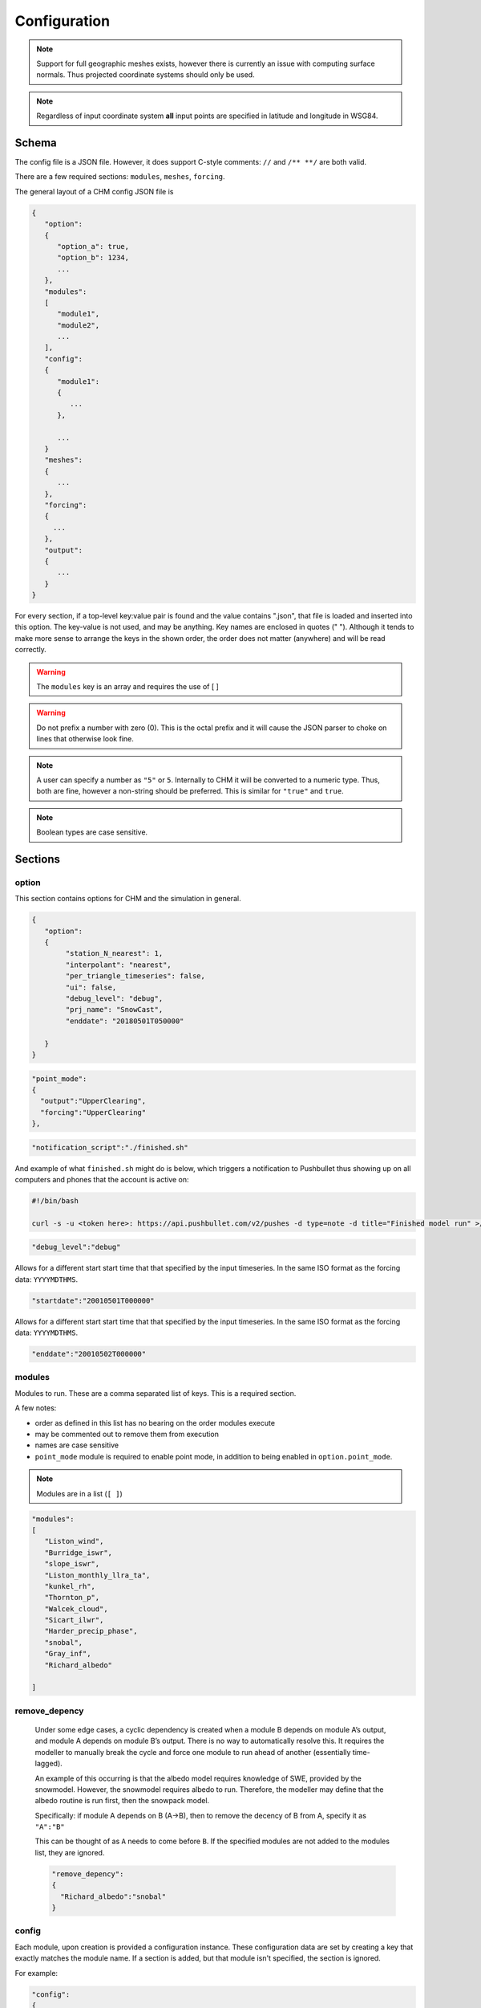 Configuration
===============


.. note::

   Support for full geographic meshes exists, however there is currently an issue with computing surface normals. Thus projected coordinate systems should only be used.


.. note::
   Regardless of input coordinate system **all** input points are specified in latitude and longitude in WSG84.


Schema
------------

The config file is a JSON file. However, it does support C-style comments: ``//`` and ``/** **/`` are both valid. 

There are a few required sections: ``modules``, ``meshes``, ``forcing``.

The general layout of a CHM config JSON file is


.. code:: json 

   {
      "option":
      {
         "option_a": true,
         "option_b": 1234,
         ...
      },
      "modules":
      [
         "module1",
         "module2",
         ...
      ],
      "config":
      {
         "module1":
         {
            ...
         },

         ...
      }
      "meshes":
      {
         ...
      },
      "forcing":
      {
        ...
      },
      "output":
      {
         ...
      }
   }

For every section, if a top-level key:value pair is found and the value contains ".json", that file is loaded and inserted into this option. The key-value is not used, and may be anything. Key names are enclosed in quotes (" "). Although it tends to make more sense to arrange the keys in the shown order, the order does not matter (anywhere) and will be read correctly.


.. warning::
   The ``modules`` key is an array and requires the use of [ ]


.. warning::

   Do not prefix a number with zero (0). This is the
   octal prefix and it will cause the JSON parser to choke on lines that
   otherwise look fine.

.. note::
   A user can specify a number as ``"5"`` or ``5``. Internally to CHM it will be converted to a numeric type. Thus, both are fine, however a non-string should be preferred. This is similar for ``"true"`` and ``true``. 

.. note::
   Boolean types are case sensitive.

Sections
---------

option
********

This section contains options for CHM and the simulation in general. 

.. code:: json

   {
      "option":
      {
           "station_N_nearest": 1,
           "interpolant": "nearest",
           "per_triangle_timeseries": false,
           "ui": false,
           "debug_level": "debug",
           "prj_name": "SnowCast",
           "enddate": "20180501T050000"

      }
   }

.. confval:: station_search_radius

   :type: double
   :default: None

   
   The search radius (meters) surrounding any given triangle within which to search for a station. This is used to ensure only "close" stations are used. Cannot be used when ``station_N_nearest`` is set. Based off the center of the triangle. 


.. confval:: station_N_nearest
   
   :type: int
   :default: 5

   Use the nearest N stations to include for the interpolation at a triangle. Based off the center of the triangle. 

   Both ``station_search_radius`` and ``station_N_nearest`` cannot be
   simultaneously specified. If neither is specific, then ``station_N_nearest:5`` is used as default. If the :confval:`interpolant` mode is ``nearest``, then this is automatically set to 1.


.. confval:: interpolant

   :type: string
   :default: "spline"

   Chooses either thin plate spline with tension (spline) or inverse
   distance weighting (idw). Nearest selects the closest
   station and only uses that with no interpolation. 

   .. code:: json 

      "interpolant" : "idw"
      "interpolant" : "spline"
      "interpolant" : "nearest"

.. confval::  point_mode
   
   :type: ``{ }``
   :required: No

   Point mode selects that the model should be run in point mode, versus
   distributed mode. 

   There are two keys that need to be specified:

   - ``output`` (string)
   - ``forcing`` (string)

   ``output`` needs to correspond to a specific output point of type timeseries as defined in the output section.

   ``forcing`` needs to correspond to a specific input point as defined in the forcing section

   If other points are specified, these points will be ignored.

   Usage of this key also requires adding ``point_mode`` to the module list. Lastly, no
   modules which are defined ``parallel:domain`` may be used when point_mode is enabled.

.. code:: json 

       "point_mode":
       {
         "output":"UpperClearing",
         "forcing":"UpperClearing"
       },

.. confval:: notification_script

   :type: string
   :default: None

   Path to a script to call upon model execution. This is useful
   for sending a notification to a computer or phone upon the completion of
   a long model run.

.. code:: json 

       "notification_script":"./finished.sh"

And example of what ``finished.sh`` might do is below, which triggers a
notification to Pushbullet thus showing up on all computers and phones
that the account is active on:

.. code::  

   #!/bin/bash

   curl -s -u <token here>: https://api.pushbullet.com/v2/pushes -d type=note -d title="Finished model run" >/dev/null



.. confval:: debug_level

   :type: string
   :default: "Debug"

   This controls the verbosity of the output. Options are: 

   - verbose [ all messages ] 
   - debug [ most messages useful for debugging ] 
   - warning [only warnings] 
   - error [ only errors which terminate model execution ]

   Currently most useful internal messages are debug level.

.. code:: json 

       "debug_level":"debug"


.. confval:: startdate
   
   :type: string
   :default: None


Allows for a different start start time that that specified by the input timeseries.
In the same ISO format as the forcing data: ``YYYYMDTHMS``.

.. code:: json 

   "startdate":"20010501T000000"

.. confval:: enddate
   
   :type: string
   :default: None

Allows for a different start start time that that specified by the input timeseries.
In the same ISO format as the forcing data: ``YYYYMDTHMS``.

.. code:: json 

   "enddate":"20010502T000000"

modules
********

Modules to run. These are a comma separated list of keys. This is a required section.

A few notes:

- order as defined in this list has no bearing on the order modules execute
- may be commented out to remove them from execution
- names are case sensitive
- ``point_mode`` module is required to enable point mode, in addition to being enabled in ``option.point_mode``.

.. note::
   Modules are in a list (``[ ]``) 

.. code:: json 

     "modules":
     [
        "Liston_wind",
        "Burridge_iswr",
        "slope_iswr",
        "Liston_monthly_llra_ta",
        "kunkel_rh",
        "Thornton_p",
        "Walcek_cloud",
        "Sicart_ilwr",
        "Harder_precip_phase",
        "snobal",
        "Gray_inf",
        "Richard_albedo"

     ]

remove_depency
***************

   Under some edge cases, a cyclic dependency is created when a module B
   depends on module A’s output, and module A depends on module B’s output. There is no way to
   automatically resolve this. It requires the modeller to manually break
   the cycle and force one module to run ahead of another (essentially
   time-lagged).

   An example of this occurring is that the albedo model requires knowledge
   of SWE, provided by the snowmodel. However, the snowmodel requires
   albedo to run. Therefore, the modeller may define that the albedo
   routine is run first, then the snowpack model.

   Specifically: if module A depends on B (A->B), then to remove the decency
   of B from A, specify it as ``"A":"B"``

   This can be thought of as ``A`` needs to come before ``B``. If the specified modules are not added to the modules list, they are ignored.

   .. code:: json 

        "remove_depency":
        {
          "Richard_albedo":"snobal"
        }

   

config
*******

Each module, upon creation is provided a configuration instance. These configuration data are set by creating a
key that exactly matches the module name. If a section is added, but that module isn't specified, the section is ignored.

.. confval:: module_name

   :type: ``{ }``



For example:

.. code:: json 

   "config":
   {

      "slope_iswr":
          {
            "no_slope":true
          }
   },


If the configuration is sufficiently large or cumbersome, it may be best
to have it in a separate file. This can be specified as

.. code:: json 

   //consider this in CHM.json
   "config":
   {
       "simple_canopy":"canopy.json"   
   }

   ​
And ``canopy.json`` is 

.. code:: json

   "canopy": 
   {
     "LAI":3 
   }
   


Note that the sub-keys for a module's configuration are entirely dependent upon the module. Please see the module's help for specific options.

meshes
*******

This section defines the mesh and optional the parameter files to use. It is a require section.
This section has two keys:

.. confval:: mesh

   :type: string


   File path  to the ``.mesh`` file produced by mesher.

.. confval:: parameters

   :type: ``{ }``

   Optionally, A set of key:value pairs to other ``.param`` files that contain extra parameters to be used.
   These are in the format ``{ "file":"<path>"" }``


.. code:: json

   "meshes":
   {
    "mesh":"meshes/granger30.mesh",
    "parameters":
    {
      "file":"meshes/granger30.param",
      "file":"meshes/granger30_surface.param"
    }
   }





parameter_mapping
******************

The parameters may be classified values for use in a look-up table. For example, the landcover may be a numeric class value and values such as LAI need to be obtained from a lookup table. These parameters may be either specified directly in the file or located in another file:

.. code:: json 

     "parameter_mapping":
     {
       "soil":"parameters/wolf_soil_param.json"
     }

or as a key:value pair. In all cases, the parameter name is how it will
be referenced in the module that is looking for it. Please see the module's documentation for what the expected format is.

.. code:: json

      {
         "landcover":
         {
            "20":
            {
              "desc":"lake",
              "is_waterbody":true
            },
            "31":
            {
              "desc":"snow ice"
            }
         }
      }

output
*********

Output may be either to an ascii-timeseries for a specific triangle on the mesh
or it may be the entirety of the mesh. The two output types are set by:

   - a key named ``"mesh":{ ... }`` will enable the entire mesh output
   - all other keys (``"some_name":{...}```) are assumed to be the names of output timeseries

Both mesh and timeseries can be used together.


.. confval:: output_dir

   :type: string
   :default: "output"

   The output directory name.



timeseries output
~~~~~~~~~~~~~~~~~~

The name of the ``timeseries`` key is used to uniquely identify this output: ``"output_name"{ ... }``. 

If using ``point_mode``, this name corresponds to the ``output`` key. If a lot of stations are to be
output, consider keeping them in a separate file and inserting using the top-level ".json" behaviour.

.. confval:: longitude

   :type: float

   WGS84 longitude of output point. The triangle that contains this point is then selected for output. An error is raised if no triangle contains the point.

.. confval:: latitude

   :type: float

   WGS84 latitude of output point. The triangle that contains this point is then selected for output. An error is raised if no triangle contains the point.

.. confval:: file

   The output file name. The output is in csv format and each column is a variable.


.. code:: json 

     "output":
     {
        "more_stations":"mystations.json",
        "UpperClearing": 
        {
            "longitude": "-115.175362",
            "latitude": "50.956547",
            "file": "uc.txt"
        }
    }

where ``mystations.json`` would look like

.. code:: json

   {
        "some_station": 
        {
            "longitude": "-115.175362",
            "latitude": "50.956547",
            "file": "somestation.txt"
        }
   }

mesh
~~~~

The entire mesh may be written to Paraview’s vtu format for
visualization in Paraview and for analysis. This is denoted by a ``"mesh":{ ... }`` key.

For more details, please see the `output`__ section.

.. confval:: base_name
   
   :type: string
   
   The base file name to be used. 

.. confval:: variables

   :type: ``[ "variable", ... ]``

   The default behaviour to is write every variable at each timestep. This may produce an undesirable amount of output. This takes a list of variables to output.

.. code:: json

   "variables": [
                "t",
                "U_2m_above_srf",
                "swe",
                "iswr"
            ],

.. confval frequency::

   :type: int
   :default: 1

   Frequency can be set to write ever *N* timesteps. 

.. confval write_parameters::

   :type: boolean
   :default: true

   Disables/enables writing parameters to the output.

Example:

.. code:: json

   "output":
   {
    "mesh": {
            "base_name": "SC",
            "variables": [
                "t",
                "U_2m_above_srf",
                "swe",
                "iswr"
            ],
            "frequency": "24",
            "write_parameters": false
        }
   }







Forcing
--------

Input forcing can be either a ASCII timeseries or a NetCDF.

Input forcing stations do not need to be located within the simulation
domain. Therefore they can act as ‘virtual stations’ so-as to use
reanalysis data, or met stations located outside of the basin.

An example of this is shown below, where each black point is a virtual station, representing the center for a NetCDF grid cell from a NWP product.

.. image:: images/netcdf.png


.. confval:: UTC_offset

   :type: int
   :default: 0

 If the input timeseries it not UTC, then this is the correction to account for UTC offset (all solar radiation calculations are in UTC).
 This is Positive west!

.. confval:: use_netcdf

   :type: boolean
   :default: false

   Specify if a NetCDF (.nc) file will be used. Cannot be used along with ASCII inputs!



.. note::

   ASCII and NetCDF inputs cannot be mixed. It is one or the other.

ASCII timeseries
*****************

Forcing data are defined as a delineated format with ISO datetime. This is given as ``"station_name":{ ... }``. If using ``point_mode``, then the value ``station_name`` must exactly match the ``input`` used for ``option.point_mode``.

.. code:: json

 Date                 Rh   Tair  Precip
   20080220T000000    50      -12      2
   20080221T000015    40      -10      0

where the input variable names correspond to the variable names the selected modules expect. Please refer to those modules' documentation.

Some restrictions:
        - No more than 2147483647 steps. At 1s intervals, this equates to roughly 68 years.
        - Consistent units. You mustn't have mm on one line, then meters on the next, for the same observation
        - Has to be on a constant time step. The first interval is taken as the interval for the rest of the file
        - Missing values are not currently allowed - that is, each row must be complete with n entries where n is number of variables.
        - However, a missing value value (i.e., -9999) can be used to represent missing data
        - Whitespace, tab or comma delimited. Allows for mixed usage. ex 1234, 4543 890 is legal
        - Values must be numeric

Integer styles:
      -   +1234
      -   -1234
      -   1234567890

Floating point:
      -   12.34
      -   12.
      -   .34
      -   12.345
      -   1234.45
      -   +12.34
      -   -12.34
      -   +1234.567e-89
      -   -1234.567e89

Time:
        - Must be in one column in the following ISO 8601 date time form:
        - YYYYMMDDThhmmss   e.g., 20080131T235959


.. confval:: file

   A relative or absolute path to an input forcing file


.. confval:: latitude

   :type: double

   Latitude of the input station, WGS84. Positive North. Not "N" or "S" suffix

.. confval:: longitude

   :type: double

   Longitude of the input station, WGS84. Positive East. Not "N" or "S" suffix

.. confval:: elevation

   :type: double

   Elevation is given in meters. It does *not* need to be equal to the elevation of the triangle upon which it lies if the station is located in the simulation domain.
   This value is used in the lapse rate equations to interpolate the data.

If required, forcing station definitions can be located in an external
file. For the external file, the name of the key doesn’t matter. The
external file should contain the stations in the format as per above. It
does *not* require an addition ``"forcing":`` section definition.

.. code:: json 

   "forcing":
     {
       "some_station":
        {
          //definition
        },
       "reanalysis_extract_1": "external_file_1.json",
      "reanalysis_extract_2": "external_file_2.json",
   }

where ``external_file_*.json`` looks like

.. code:: json 

   {
    "station1":
      {
       //details here
      },
    "station2":
      {
       //details here
      }
   }


Filters
~~~~~~~~

Filters perform an operation on the data prior to being passed to a module. They allow for things such as wind-undercatch corrections to be done on the fly. 

If a filter is defined, it must be defined on the forcing file and operate upon a variable that exists in the forcing data. They are given as:

``"filter_name": { ... }```. The configuration values are filter-specific; please see the filter documentation for what is required. Multiple filters may be specified.

.. code-block:: json

  "buckbrush": 
  {
    "file": "bb_m_2000-2008",
    "latitude": 60.52163,
    "longitude": -135.197151,
    "elevation": 1305,
    "filter": 
    {
      "scale_wind_speed": {
        "Z_F": 4.6,
        "variable": "u"
      },
      "goodison_undercatch": {
        "variable": "p"
      }
    }
  }


Example
~~~~~~~~
.. code:: json

   "forcing": 
       {

         "UTC_offset": 8,

         "buckbrush": 
           {
             "file": "bb_m_2000-2008",
             "latitude": 60.52163,
             "longitude": -135.197151,
             "elevation": 1305,
             "filter":  
               {
               "scale_wind_speed": 
                   {
                   "Z_F": 4.6,
                   "variable": "u"
               },
               "goodison_undercatch":
               {
                   "variable":"p"
               }
            }
         },
         "alpine": 
           {
             "file": "alp_m_2000-2008",
             "latitude": 60.567267,
             "longitude": -135.184652,
             "elevation": 1559,
             "filter": {
            "scale_wind_speed": {
                "Z_F": 2.5,
                "variable": "u"
            },
            "goodison_undercatch":
            {
                "variable":"p"
            }

             }
         }
      }


NetCDF
********

The use NetCDF as input creates virtual stations at the cell-centres. The NetCDF file is lazy loaded as required for each triangle, so only the values required are loaded.
The variable names, like for ASCII inputs, needs to correspond to the values expected by the filters.


.. warning::
   
   NetCDF and ``point_mode`` are not supported.

Grid
~~~~~~

- the nc file is a regular grid of x,y values
- WGS84 lat/long
- consistent grid between model timesteps
- The underlying grid is specified in coordinates: ``ygrid_0`` and ``xgrid_0``
- The lat/long is specified in variables ``gridlat_0`` and ``gridlon_0``
- The elevation of the observation is given in ``HGT_P0_L1_GST`` (m)

Timesteps
~~~~~~~~~~

- at least two timesteps
- named ``datetime``
- time is in UTC+0
- the difference between these is used to determine model dt
- timesteps are offsets from an epoch (format ``YYYY-mm-dd HH:MM:SS`` or ``YYYY-mm-ddTHH:MM:SS``)
- units are hours, minutes, seconds
- This is specified as the units: ``datetime:units = "hours since 2017-09-01 06:00:00" ;``
- offset are given as ``int64``

Schema
~~~~~~~

In detail the following is the schema for the required NetCDF files:

.. code:: 

   dimensions:
      datetime = UNLIMITED ; 
      ygrid_0 = int ;
      xgrid_0 = int ;

   variables:
      double VAR_NAME(datetime, ygrid_0, xgrid_0) ;
         VAR_NAME:_FillValue = NaN ;
         VAR_NAME:coordinates = "gridlat_0 gridlon_0" ;

      double HGT_P0_L1_GST(datetime, ygrid_0, xgrid_0) ;
         HGT_P0_L1_GST:_FillValue = NaN ;
         HGT_P0_L1_GST:coordinates = "gridlat_0 gridlon_0" ;


      int64 datetime(datetime) ;
         datetime:standard_name = "time" ;
         datetime:long_name = "Validity time" ;
         datetime:axis = "T" ;
         datetime:units = "hours since 2017-09-01 06:00:00" ;
         datetime:calendar = "proleptic_gregorian" ;

      double gridlat_0(ygrid_0, xgrid_0) ;
         gridlat_0:_FillValue = NaN ;
         gridlat_0:long_name = "latitude" ;
         gridlat_0:standard_name = "latitude" ;
         gridlat_0:units = "degrees_north" ;

      double gridlon_0(ygrid_0, xgrid_0) ;
         gridlon_0:_FillValue = NaN ;


      double xgrid_0(xgrid_0) ;
         xgrid_0:_FillValue = NaN ;
         xgrid_0:long_name = "longitude in rotated pole grid" ;
         xgrid_0:standard_name = "grid_longitude" ;
         xgrid_0:units = "degrees" ;
         xgrid_0:axis = "X" ;

      double ygrid_0(ygrid_0) ;
         ygrid_0:_FillValue = NaN ;
         ygrid_0:long_name = "latitude in rotated pole grid" ;
         ygrid_0:standard_name = "grid_latitude" ;
         ygrid_0:units = "degrees" ;
         ygrid_0:axis = "Y" ;


Filters
~~~~~~~~

Filters are the same as for ASCII with one important distinction: every specified filter is run for every virtual station (i.e., grid cell centre).

.. code:: json

    "filter": {
               "scale_wind_speed": {
                   "Z_F": "40",
                   "variable": "u"
               }
           }


Example
~~~~~~~

.. code:: json

   "forcing": {
           "UTC_offset": "0",
           "use_netcdf": true,
           "file": "GEM-CHM_2p5_west_2017100106_2018080105.nc",
           "filter": {
               "scale_wind_speed": {
                   "Z_F": "40",
                   "variable": "u"
               }
           }
       }








